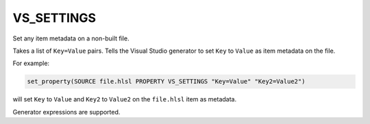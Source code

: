 VS_SETTINGS
-----------

Set any item metadata on a non-built file.

Takes a list of ``Key=Value`` pairs. Tells the Visual Studio generator to set
``Key`` to ``Value`` as item metadata on the file.

For example:

.. code-block:: cmake

  set_property(SOURCE file.hlsl PROPERTY VS_SETTINGS "Key=Value" "Key2=Value2")

will set ``Key`` to ``Value`` and ``Key2`` to ``Value2`` on the
``file.hlsl`` item as metadata.

Generator expressions are supported.
